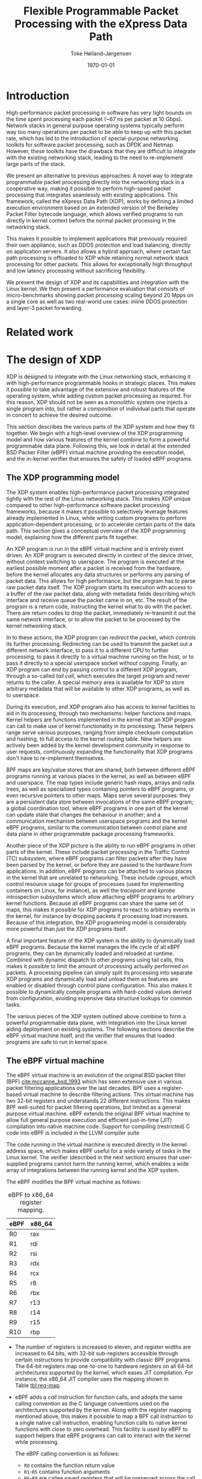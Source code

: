 #+TITLE: Flexible Programmable Packet Processing with the eXpress Data Path
#+DATE: \today
#+AUTHOR: Toke Høiland-Jørgensen
#+EMAIL: toke.hoiland-jorgensen@kau.se
#+OPTIONS: H:4 toc:nil num:t email:t ^:nil
#+LaTeX_HEADER: \bibliography{phd,bufferbloat,rfc}
#+LaTeX_CLASS_OPTIONS: [english,twocolumn,papertitle]

* Introduction
High-performance packet processing in software has very tight bounds on the time
spent processing each packet (~67 ns per packet at 10 Gbps). Network stacks in
general purpose operating systems typically perform way too many operations per
packet to be able to keep up with this packet rate, which has led to the
introduction of special-purpose networking toolkits for software packet
processing, such as DPDK and Netmap. However, these toolkits have the drawback
that they are difficult to integrate with the existing networking stack, leading
to the need to re-implement large parts of the stack.

We present an alternative to previous approaches: A novel way to integrate
programmable packet processing directly into the networking stack in a
cooperative way, making it possible to perform high-speed packet processing that
integrates seamlessly with existing applications. This framework, called the
eXpress Data Path (XDP), works by defining a limited execution environment based
on an extended version of the Berkeley Packet Filter bytecode language, which
allows verified programs to run directly in kernel context before the normal
packet processing in the networking stack.

This makes it possible to implement applications that previously required their
own appliance, such as DDOS protection and load balancing, directly on
application servers. It also allows a hybrid approach, where certain fast path
processing is offloaded to XDP while retaining normal network stack processing
for other packets. This allows for exceptionally high throughput and low latency
processing without sacrificing flexibility.

We present the design of XDP and its capabilities and integration with the Linux
kernel. We then present a performance evaluation that consists of
micro-benchmarks showing packet processing scaling beyond 20 Mpps on a single
core as well as two real-world use cases: inline DDOS protection and layer-3
packet forwarding.

* Related work
* The design of XDP
XDP is designed to integrate with the Linux networking stack, enhancing it with
high-performance programmable hooks in strategic places. This makes it possible
to take advantage of the extensive and robust features of the operating system,
while adding custom packet processing as required. For this reason, XDP should
not be seen as a monolithic system one injects a single program into, but rather
a composition of individual parts that operate in concert to achieve the desired
outcome.

This section describes the various parts of the XDP system and how they fit
together. We begin with a high-level overview of the XDP programming model and
how various features of the kernel combine to form a powerful programmable data
plane. Following this, we look in detail at the extended BSD Packer Filter
(eBPF) virtual machine providing the execution model, and the in-kernel verifier
that ensures the safety of loaded eBPF programs.

** The XDP programming model
The XDP system enables high-performance packet processing integrated tightly
with the rest of the Linux networking stack. This makes XDP unique compared to
other high-performance software packet processing frameworks, because it makes
it possible to selectively leverage features already implemented in Linux, while
writing custom programs to perform application-dependent processing, or to
accelerate certain parts of the data path. This section gives a conceptual
overview of the XDP programming model, explaining how the different parts fit
together.

An XDP program is run in the eBPF virtual machine and is entirely event driven.
An XDP program is executed directly in context of the device driver, without
context switching to userspace. The program is executed at the earliest possible
moment after a packet is received from the hardware, before the kernel allocates
any data structures or performs any parsing of packet data. This allows for high
performance, but the program has to parse raw packet data itself. The XDP
program starts its execution with access to a buffer of the raw packet data,
along with metadata fields describing which interface and receive queue the
packet came in on, etc. The result of the program is a return code, instructing
the kernel what to do with the packet. There are return codes to drop the
packet, immediately re-transmit it out the same network interface, or to allow
the packet to be processed by the kernel networking stack.

In to these actions, the XDP program can /redirect/ the packet, which controls
its further processing. Redirecting can be used to transmit the packet out a
different network interface, to pass it to a different CPU to further
processing, to pass it directly to a virtual machine running on the host, or to
pass it directly to a special userspace socket without copying. Finally, an XDP
program can end by passing control to a different XDP program, through a
so-called /tail call/, which executes the target program and never returns to
the caller. A special memory area is available for XDP to store arbitrary
metadata that will be available to other XDP programs, as well as to userspace.

During its execution, and XDP program also has access to kernel facilities to
aid in its processing, through two mechanisms: helper functions and maps. Kernel
helpers are functions implemented in the kernel that an XDP program can call to
make use of kernel functionality in its processing. These helpers range serve
various purposes, ranging from simple checksum computation and hashing, to full
access to the kernel routing table. New helpers are actively been added by the
kernel development community in response to user requests, continuously
expanding the functionality that XDP programs don't have to re-implement
themselves.

BPF maps are key/value stores that are shared, both between different eBPF
programs running at various places in the kernel, as well as between eBPF and
userspace. The map types include generic hash maps, arrays and radix trees, as
well as specialised types containing pointers to eBPF programs, or even
recursive pointers to other maps. Maps serve several purposes: they are a
persistent data store between invocations of the same eBPF program; a global
coordination tool, where eBPF programs in one part of the kernel can update
state that changes the behaviour in another; and a communication mechanism
between userspace programs and the kernel eBPF programs, similar to the
communication between control plane and data plane in other programmable package
processing frameworks.

Another piece of the XDP picture is the ability to run eBPF programs in other
parts of the kernel. These include packet processing in the Traffic Control (TC)
subsystem, where eBPF programs can filter packets after they have been parsed by
the kernel, or before they are passed to the hardware from applications. In
addition, eBPF programs can be attached to various places in the kernel that are
unrelated to networking. These include /cgroups/, which control resource usage
for groups of processes (used for implementing containers on Linux, for
instance), as well the /tracepoint/ and /kprobe/ introspection subsystems which
allow attaching eBPF programs to arbitrary kernel functions. Because all eBPF
programs can share the same set of maps, this makes it possible for XDP programs
to react to arbitrary events in the kernel, for instance by dropping packets if
processing load increases. Because of this integration, the XDP programming
model is considerably more powerful than just the XDP programs itself.

A final important feature of the XDP system is the ability to dynamically load
eBPF programs. Because the kernel manages the life cycle of all eBPF programs,
they can be dynamically loaded and reloaded at runtime. Combined with dynamic
dispatch to other programs using tail calls, this makes it possible to limit the
amount of processing actually performed on packets. A processing pipeline can
simply split its processing into separate XDP programs and dynamically load and
unload them as features are enabled or disabled through control plane
configuration. This also makes it possible to dynamically compile programs with
hard-coded values derived from configuration, avoiding expensive data structure
lookups for common tasks.

The various pieces of the XDP system outlined above combine to form a powerful
programmable data plane, with integration into the Linux kernel aiding
deployment on existing systems. The following sections describe the eBPF virtual
machine itself, and the verifier that ensures that loaded programs are safe to
run in kernel space.

** The eBPF virtual machine
The eBPF virtual machine is an evolution of the original BSD packet filter (BPF)
[[cite:mccanne_bsd_1993]] which has seen extensive use in various packet filtering
applications over the last decades. BPF uses a register-based virtual machine to
describe filtering actions. This virtual machine has two 32-bit registers and
understands 22 different instructions. This makes BPF well-suited for packet
filtering operations, but limited as a general purpose virtual machine. eBPF
extends the original BPF virtual machine to allow full general purpose execution
and efficient just-in-time (JIT) compilation into native machine code. Support
for compiling (restricted) C code into eBPF is included in the LLVM compiler
suite

The code running in the virtual machine is executed directly in the kernel
address space, which makes eBPF useful for a wide variety of tasks in the Linux
kernel. The verifier (described in the next section) ensures that user-supplied
programs cannot harm the running kernel, which enables a wide array of
integrations between the running kernel and the XDP system.

The eBPF modifies the BPF virtual machine as follows:

#+CAPTION: eBPF to x86_64 register mapping.
#+LABEL: tbl:reg-map
| eBPF | x86_64 |
|------+--------|
| R0   | rax    |
| R1   | rdi    |
| R2   | rsi    |
| R3   | rdx    |
| R4   | rcx    |
| R5   | r8     |
| R6   | rbx    |
| R7   | r13    |
| R8   | r14    |
| R9   | r15    |
| R10  | rbp    |


- The number of registers is increased to eleven, and register widths are
  increased to 64 bits, with 32-bit sub-registers accessible through certain
  instructions to provide compatibility with classic BPF programs. The 64-bit
  registers map one-to-one to hardware registers on all 64-bit architectures
  supported by the kernel, which eases JIT compilation. For instance, the x86_64
  JIT compiler uses the mapping shown in Table [[tbl:reg-map]].

- eBPF adds a /call/ instruction for function calls, and adopts the same calling
  convention as the C language conventions used on the architectures supported
  by the kernel. Along with the register mapping mentioned above, this makes it
  possible to map a BPF call instruction to a single native call instruction,
  enabling function calls to native kernel functions with close to zero
  overhead. This facility is used by eBPF to support helpers that eBPF programs
  can call to interact with the kernel while processing.

  The eBPF calling convention is as follows:
  - =R0= contains the function return value
  - =R1=-=R5= contains function arguments
  - =R6=-=R9= are callee saved registers that will be preserved across the call
  - =R10= is a read-only frame pointer to the beginning of the eBPF stack space


A BPF program starts its execution with =R1= containing a pointer to a /context/
object, the contents of which varies with the type of program. For XDP, this
points to a structure that allows the BPF program to access the packet data
itself, as well as various items of metadata, including space for arbitrary data
pthat is carried along with the packet and is accessible by other BPF programs
that operate on the packet at later stages of processing.


** The eBPF program verifier
As mentioned in the previous section, eBPF code runs directly in the kernel
address space, which means that it theoretically has full access to the running
kernel and can either crash or compromise this. To avoid this unpleasant
situation, the kernel enforces a single entry point for loading all BPF programs
(through the =bpf()= system call). When loading a BPF program it is first
analysed by the in-kernel /BPF verifier/, which ensures that the program
performs no actions that are unsafe (such as reading arbitrary memory), and that
the program will terminate by disallowing loops and limiting the maximum program
size. The verifier works by first building a directed acyclic graph (DAG) of the
control flow of the program. This DAG is then verified as follows:

First, the verifier performs a depth-first search on the DAG to ensure it
contains no loops (no backwards jumps) and that it contains no unsupported or
unreachable instructions. Then, in a second pass, the verifier walks all
possible paths of the DAG while tracking the state of all registers. The purpose
of this second pass is to ensure that the program performs only safe memory
accesses, and that any helper functions are called with the right argument
types. Each register is marked with one of the states in Table [[tbl:reg-states]].
At the beginning of the program, =R1= contains a pointer to the execution
context, and is of type =PTR_TO_CTX=; =R10= is =PTR_TO_SACK=, and all other
registers are =NOT_INIT=. At each execution step, register states are updated
based on the operations performed by the program.

#+CAPTION: eBPF verifier register states
#+LABEL: tbl:reg-states
| State                      | Meaning                      |
|----------------------------+------------------------------|
| =NOT_INIT=                 | Not initialised              |
| =SCALAR_VALUE=             | Non-pointer value            |
| =PTR_TO_CTX=               | Pointer to context           |
| =CONST_PTR_TO_MAP=         | Pointer to BPF map           |
| =PTR_TO_MAP_VALUE=         | Pointer to value in map      |
| =PTR_TO_MAP_VALUE_OR_NULL= | Pointer to map value or NULL |
| =PTR_TO_STACK=             | Frame pointer                |
| =PTR_TO_PACKET=            | Packet data start            |
| =PTR_TO_PACKET_END=        | Packet data end              |

** Interaction with other parts of the OS                         :noexport:
*** XDP kernel hooks
- Metadata before packet header
- Available in XDP and TC
- TC hook can put this into skb->cb field
- Shared maps (all BPF hooks)
- Kprobes and tracepoints can trigger XDP actions (through maps)
- XDP-specific tracepoints
- AF_XDP - includes metadata
- REDIRECT to KVM (already implemented to tuntap; macvlan in progress)
*** Helpers and slow path
*** Load only used code
** Evolution of XDP                                               :noexport:
- Add new helpers w/good use case
** The XDP programming model                                      :noexport:
- Program IDs
- Map IDs
- bpftool
- XDP_REDIRECT vs XDP_REDIRECT_MAP
** Offloading                                                     :noexport:
- Netronome - full XDP and TC offload
- XDP as software offloading engine
* Performance evaluation
** Micro-benchmarks
** Comparison with DPDK/netmap
* Real-world use cases
** DDOS mitigation
** Packet forwarding layer 2/3
- Helper functions into bridging / routing code
- Layer 2 also useful for VMs
** Load-balancer
- =XDP_TX=
- =XDP_REDIRECT= to CPU/VM
* Conclusions



* References
#+LATEX: \printbibliography[heading=none]
